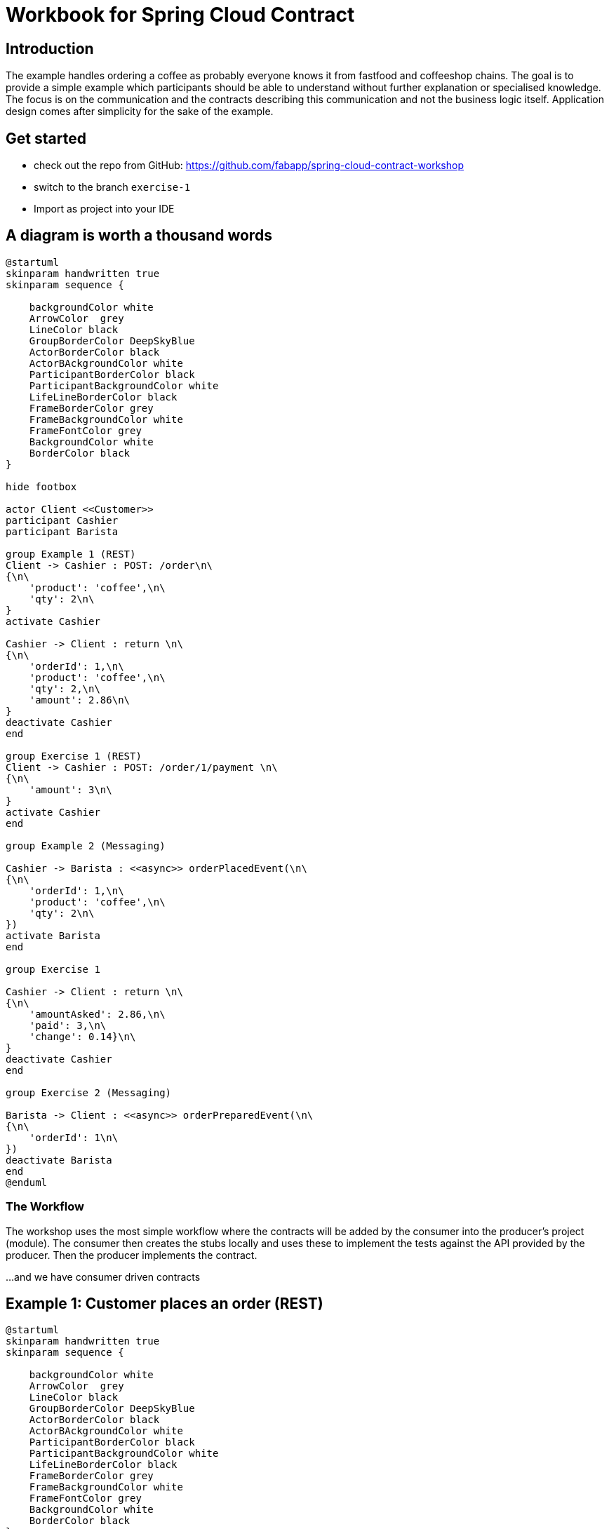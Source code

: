 = Workbook for Spring Cloud Contract

:toc: left


== Introduction
The example handles ordering a coffee as probably everyone knows it from fastfood and coffeeshop chains.
The goal is to provide a simple example which participants should be able to understand without further explanation
or specialised knowledge.
The focus is on the communication and the contracts describing this communication and not the business logic itself.
Application design comes after simplicity for the sake of the example.

== Get started
* check out the repo from GitHub: https://github.com/fabapp/spring-cloud-contract-workshop
* switch to the branch `exercise-1`
* Import as project into your IDE

== A diagram is worth a thousand words
[plantuml, "example-coffeeshop", "png"]
....
@startuml
skinparam handwritten true
skinparam sequence {

    backgroundColor white
    ArrowColor  grey
    LineColor black
    GroupBorderColor DeepSkyBlue
    ActorBorderColor black
    ActorBAckgroundColor white
    ParticipantBorderColor black
    ParticipantBackgroundColor white
    LifeLineBorderColor black
    FrameBorderColor grey
    FrameBackgroundColor white
    FrameFontColor grey
    BackgroundColor white
    BorderColor black
}

hide footbox

actor Client <<Customer>>
participant Cashier
participant Barista

group Example 1 (REST)
Client -> Cashier : POST: /order\n\
{\n\
    'product': 'coffee',\n\
    'qty': 2\n\
}
activate Cashier

Cashier -> Client : return \n\
{\n\
    'orderId': 1,\n\
    'product': 'coffee',\n\
    'qty': 2,\n\
    'amount': 2.86\n\
}
deactivate Cashier
end

group Exercise 1 (REST)
Client -> Cashier : POST: /order/1/payment \n\
{\n\
    'amount': 3\n\
}
activate Cashier
end

group Example 2 (Messaging)

Cashier -> Barista : <<async>> orderPlacedEvent(\n\
{\n\
    'orderId': 1,\n\
    'product': 'coffee',\n\
    'qty': 2\n\
})
activate Barista
end

group Exercise 1

Cashier -> Client : return \n\
{\n\
    'amountAsked': 2.86,\n\
    'paid': 3,\n\
    'change': 0.14}\n\
}
deactivate Cashier
end

group Exercise 2 (Messaging)

Barista -> Client : <<async>> orderPreparedEvent(\n\
{\n\
    'orderId': 1\n\
})
deactivate Barista
end
@enduml
....

=== The Workflow

The workshop uses the most simple workflow where the contracts will be added by the consumer into the producer's
project (module).
The consumer then creates the stubs locally and uses these to implement the tests against the API provided by the
producer.
Then the producer implements the contract.

...and we have consumer driven contracts


== Example 1:  Customer places an order (REST)
[plantuml, "example-1", "png"]
....
@startuml
skinparam handwritten true
skinparam sequence {

    backgroundColor white
    ArrowColor  grey
    LineColor black
    GroupBorderColor DeepSkyBlue
    ActorBorderColor black
    ActorBAckgroundColor white
    ParticipantBorderColor black
    ParticipantBackgroundColor white
    LifeLineBorderColor black
    FrameBorderColor grey
    FrameBackgroundColor white
    FrameFontColor grey
    BackgroundColor white
    BorderColor black
}

hide footbox

actor Client <<Customer>>
participant Cashier

group Example 1 (REST)
Client -> Cashier : POST: /order\n\
{\n\
    'product': 'coffee',\n\
    'qty': 2\n\
}
activate Cashier

Cashier -> Client : return \n\
{\n\
    'orderId': 1,\n\
    'product': 'coffee',\n\
    'qty': 2,\n\
    'amount': 2.86\n\
}
deactivate Cashier
end

@enduml
....

The `customer` consumes the ``cashier``'s REST Api to order two coffee.
The `cashier` takes the order and stores it in a database.
She calculates the price and returns the order with all information.



=== The consumer defines a contract
* The `customer` (consumer) consumes the ``cashier``'s (producer) REST API and provides a
  link:./cashier/src/test/resources/contracts/rest/order/cashier-accepts-order.groovy[contract, window=_blank]
  to describe the required REST Api of the `cashier`

* The contract is placed under `src/test/resources/contracts/...`

* The ``cashier``s (producer) link:./cashier/pom.xml[pom.xml] requires dependencies to `spring-cloud-starter-contract-verifier`
  and the Spring Cloud Contract plugin `spring-cloud-contract-maven-plugin`

* When you run `mvn clean install -DskipTests` the plugin generates the stubs which will be used to provide a
  http://wiremock.org/[Wiremock] server to the consumer which behaves as defined in the contract.
  The generated stub definition can be found in
  link:./cashier/target/stubs/META-INF/de.fabiankrueger.scc/cashier/1.0-SNAPSHOT/mappings/rest/order/cashier-accepts-order.json[target/stubs/META-INF/de.fabiankrueger.scc/cashier/1.0-SNAPSHOT/mappings/rest/order/cashier-accepts-order.json, window=_blank]
  of the `cashier` module.

* These stubs will be provided to the `customer` (consumer) through the generated jar `cashier-1.0-SNAPSHOT-stubs.jar`
  previously installed to the local Maven repository

* The consumer can then write tests and use
  `@AutoConfigureStubRunner(ids = "<groupId>:<artifactId>:<version>:stubs", stubsMode = StubRunnerProperties.StubsMode.LOCAL)`
  annotation on class level of the tests to start the Wiremock server with the stubs as done in the
  link:./customer/src/test/java/de/fabiankrueger/scc/customer/CustomerPlacesOrderTest.java[CustomerPlacesOrderTest, target=_blank]

* The `costumer` (consumer) requires only the `spring-cloud-starter-contract-stub-runner` dependency.



=== The producer implements the contract
* The Spring Cloud Contract plugin generates a test for each contract which calls the producer Api to verify the contract.

* Therefor Spring Cloud Contract needs a
  link:./customer/src/test/java/de/fabiankrueger/scc/customer/CustomerPlacesOrderTest.java[BaseClass] provided by you
  which provides the test setup to run the tests.
  The generated test will extend this BaseClass.

* The BaseClass has to be defined in the plugin configuration.

* If you run `mvn clean install` on the `cashier` (producer) side,
  the generated test will be executed and verify that the contract has been implemented.

* You can find the generated test in the ``cashier``s target dir under
  link:./cashier/target/generated-test-sources/contracts/de/fabiankrueger/scc/cashier/rest/OrderTest.java[`target/generated-test-sources`, window=_blank].



== Exercise 1: Customer pays order (REST)
Now that we've seen how Spring Cloud Contract guarantees the implementation of the Api by the producer as expected by
the consumer. Let's get our hands dirty and define a contract for the payment flow.

[plantuml, "exercise-1", "png"]
....
@startuml
skinparam handwritten true
skinparam sequence {

    backgroundColor white
    ArrowColor  grey
    LineColor black
    GroupBorderColor DeepSkyBlue
    ActorBorderColor black
    ActorBAckgroundColor white
    ParticipantBorderColor black
    ParticipantBackgroundColor white
    LifeLineBorderColor black
    FrameBorderColor grey
    FrameBackgroundColor white
    FrameFontColor grey
    BackgroundColor white
    BorderColor black
}

hide footbox

actor Client <<Customer>>
participant Cashier

group Exercise 1 (REST)
Client -> Cashier : POST: /order/1/payment \n\
{\n\
    'amountGiven': 3\n\
}
activate Cashier

Cashier -> Client : return \n\
{\n\
    'amountAsked': 2.86,\n\
    'amountGiven': 3,\n\
    'changeReturned': 0.14}\n\
}
deactivate Cashier
end

@enduml
....



=== Consumer
The `customer` receveid the `Order` with an amount to pay.
Now the `customer` needs to pay his order and sends a POST request with the amount given to the `cashier`.
The `cashier` processes the payment and returns the information about the payment.

==== In short
The `customer` (consumer) wants to provide a contract that describes the required API provided by the `cashier` (producer).
The contract should go here `cashier/src/test/resources/contracts/rest/payment/cashier-accepts-payment.groovy`.
After providing the contract the stubs need to be generated to allow the `customer` to write tests against the API.
Use `@AutoConfigureStubRunner` to implement a test on consumer side which uses the wiremock stub and verfies the
usage of the API by the `customer` (consumer).



==== Step by step

. Copy this contract +

  package contracts.rest.payment
  org.springframework.cloud.contract.spec.Contract.make {
    description "should accept payment for order and return payment details."
    request {
        url "/order/1/payment"
        method POST()
        headers {
            contentType applicationJson()
        }
        body(amountAsked: 3)
    }
    response {
        status OK()
        headers {
            contentType applicationJson()
        }
        body (
            amountAsked: 2.86,
            amountGiven: 3,
            changeReturned: 0.14
        )
    }
  }


to `cashier/src/test/resources/contracts/rest/payment/cashier-accepts-payment.groovy`

. In the `cashier` module run `mvn clean install -DskipTests` to generate the stubs and install them in the local Maven
  repository.

. In the `customer` module create a test `de.fabiankrueger.scc.customer.CustomerPaysOrderTest`

. Annotate the test class with `@AutoConfigureStubRunner` annotation and set the required properties

. Create a test method and use e.g. Spring's `RestTemplate` or (better footnote:[RestTemplate is in maintenance mode])
  `WebClient` to execute calls against the stubbed payment endpoint of the `cashier`

. Verify the correct behaviour of the API using assertions

. Run the test and verify that it passes



=== Producer

The `cashier` now needs to implement the Api defined by the contract.

==== In short

Create a BaseClass and configure the SCC Maven plugin in `pom.xml` to use this BaseClass for the generated payment API
test. Implement the endpoint in the existing `CashierController` and verify that the generated tests succeed.

==== Step by step

. In the `cashier` module create an abstract base class `de.fabiankrueger.scc.cashier.PaymentTestBase` in `src/test/java/`

. Annotate the BaseClass with `@WebMvcTest(CashierController.class)` to initialize the Controller for integration test.

. Annotate the BaseClass with `@AutoConfigureMockMvc` so Spring creates an instance of `MockMvc` for you.

. Add a member of type `MockMvc` and add `@Autowired` to it to make Spring inject the configured `MockMvc` instance into
  the test.

. Define a member of type `CashierService` and annotate it with `@MockBean` to make Spring inject a Mockito mock for the
  `CashierService`.

. Create a `public void setup()` method and annotate it with `@BeforeEach`

. In the setup method initialize RestAssured and pass the mockMvc instance to it ``RestAssuredMockMvc.mockMvc(mockMvc)`.
  RestAssured will be used in the generated SCC test to call the payment endpoint.

. Record the expected behaviour to the `cashierService` using Mockito's `when(..).thenReturn(..)` syntax

. Configure a new `<baseClassMapping>` in the SCC plugin defintion in `pom.xml` that maps the new BaseClass to the
  contract.

. Let SCC generate the tests by running `mvn clean install -DskipTests` and  have a look at the generated test in the
  ``cashier``s target dir.

. If everything looks good run the generated tests for the `cashier`, e.g. by running `mvn clean test`



==== Resources
* https://cloud.spring.io/spring-cloud-contract/1.2.x/multi/multi__spring_cloud_contract_stub_runner.html=_common[StubRunner properties]




== Example 2: Cashier places the Order (async messaging)

The `barista` has to be informed about new orders to prepare but the `cashier` should not wait for the order to be
prepared until she can accept a new order. We can solve this situation by using asynchronuous communication using
messaging.

Spring cloud Contract can use different messaging abstractions:

* Apache Camel
* Spring Integration
* Spring Cloud Stream
* Spring AMQP
* Spring JMS (requires embedded broker)
* Spring Kafka (requires embedded broker)

We use Spring Cloud Stream with Kafka in this example.

[plantuml, "example2", "png"]
....
@startuml
skinparam handwritten true
skinparam sequence {

    backgroundColor white
    ArrowColor  grey
    LineColor black
    GroupBorderColor DeepSkyBlue
    ActorBorderColor black
    ActorBAckgroundColor white
    ParticipantBorderColor black
    ParticipantBackgroundColor white
    LifeLineBorderColor black
    FrameBorderColor grey
    FrameBackgroundColor white
    FrameFontColor grey
    BackgroundColor white
    BorderColor black
}

hide footbox

actor Client <<Customer>>
participant Cashier
participant Barista

Client -> Cashier : POST: /order/1/payment \n\
{\n\
    'amount': 3\n\
}
activate Cashier

group Example 2 (Messaging)

Cashier -> Barista : <<async>> orderPlacedEvent(\n\
{\n\
    'orderId': 1,\n\
    'product': 'coffee',\n\
    'qty': 2\n\
})
activate Barista
end


Cashier -> Client : return \n\
{\n\
    'amountAsked': 2.86,\n\
    'amountGiven': 3,\n\
    'changeReturned': 0.14}\n\
}
deactivate Cashier
@enduml
....



=== Consumer

* Again the consumer (`barista`) defines the required
link:./cashier/src/test/resources/contracts/messaging/order/cashier-publishes-order-processed-event.groovy[contract,window=_blank]

* The contract describes the message and how the sending is triggered (TODO: add link to reference)

* After defining the contract we can generate the stubs and use them in the
link:./barista/src/test/java/de/fabiankrueger/scc/barista/OrdersPlacedTest.java[test on consumer side] (`barista`).

* The sending of messages is done by a `StubFinder` provided by SCC and injected with `@Autowired` into the test. TODO: add link to StubFinder in reference



=== Producer
* To trigger the sending of the message to Kafka (actually the mocked binder provided by Spring Cloud Streams) we define a method in the
link:./cashier/src/test/java/de/fabiankrueger/scc/cashier/baseclasses/OrderPlacedEventBase.java[BaseClass] for this test

* With SCC you need to annotate the BaseClass with `@AutoConfigureMessageVerifier` annotation

* We need no web endpoint, so we can disable the webEnvironment `@SpringBootTest(webEnvironment = SpringBootTest.WebEnvironment.NONE)`

* The method uses the `OrderPlacedEventOutboundAdapter` to send a message to the mocked Binder

* The BaseClass needs to be mapped in the SCC plugin configuration in
link:./cashier/pom.xml[pom.xml, window=_blank]




== Exercise 2: Barista prepared the Order (async messaging)

[plantuml, "exercise-2", "png"]
....
@startuml
skinparam handwritten true
skinparam sequence {

    backgroundColor white
    ArrowColor  grey
    LineColor black
    GroupBorderColor DeepSkyBlue
    ActorBorderColor black
    ActorBAckgroundColor white
    ParticipantBorderColor black
    ParticipantBackgroundColor white
    LifeLineBorderColor black
    FrameBorderColor grey
    FrameBackgroundColor white
    FrameFontColor grey
    BackgroundColor white
    BorderColor black
}

hide footbox

actor Client <<Customer>>
participant Barista

group Exercise 2 (Messaging)

Barista -> Client : <<async>> orderPreparedEvent(\n\
{\n\
    'orderId': 1\n\
})
deactivate Barista
end
@enduml
....

=== Setup
You can checkout the branch `exercise-2` to start +
You find the solution in branch `master`

=== Consumer
`customer` (consumer) wants to be informed if the order has been prepared.
`customer` listens for `OrderPreparedEvent` messages on the Kafka topic `order-prepared`.

==== In short
After preparing the order the `barista` will publish the `OrderPreparedEvent` message on the topic `order-prepared`.
Define a contract that verifies that a message with payload

  {
    "orderId": 1
  }

and header

  "barista": "Jane Doe"

is published to the correct topic and provide the contract to `barista` (producer).
Configure the Spring Cloud Contract plugin in the ``barista``'s `pom.xml`.
Then create the stubs and write a test for the `customer` against the created stub.


==== Step by step
* Create a contract `src/test/resources/contracts/order/prepared/publish-order-prepared-event.groovy` in the `barista` module

    package contracts.order.prepared
    org.springframework.cloud.contract.spec.Contract.make {
        description 'Barista publishes OrderPreparedEvent'
        label 'orderPreparedEvent'
        input {
            triggeredBy('publishOrderPreparedEvent()')
        }
        outputMessage {
            sentTo('orders-prepared')
            body('''{ "orderId" : "1" }''')
            headers {
                header('barista', 'Jane Doe')
            }
        }
    }

* In the `barista` module run `mvn clean install -DskipTests` to generate the stubs and install them to your local maven repository
* Create a test `de.fabiankrueger.scc.customer.CustomerReceivesPreparedOrderTest` in the `src/test/java` dir of the `customer` module
* Annotate the test class with `@SpringBootTest(webEnvironment = SpringBootTest.WebEnvironment.NONE)`
* Annotate the test class with `@AutoConfigureStubRunner(ids = "de.fabiankrueger.scc:barista:+:stubs", stubsMode = StubRunnerProperties.StubsMode.LOCAL)`
* Inject a mocked `CustomerService` bean by defining a member `customerService` of type `CustomerService` and annotate it with `@MockBean`
* Inject a `StubFinder` into the test using `@Autowired`.
The `StubFinder` is provided by SCC and is used to trigger the stub to send a message as defined in the contract
* Create a test method which triggers the sending of an inbound `OrderPreparedEvent` as defined in the contract  using `stubFinder.trigger("orderPreparedEvent")`
* Verify that the `customerService.onOrderPrepared(OrderPrepapredEvent, String)` method gets called when the message is received.
  Use Mockito's `ArgumentCaptor` to capture the parameters passed into the method
* Assert that the `orderId` of the `OrderPreparedEvent` passed into the `onOrderPrepared(...)` method matches the value defined in the contract
* Assert that the `barista` header passed into the `onOrderPrepared(...)` method matches the value defined in the contract
* Run the test and verify that it passes

=== Producer
When the `barista` prepared an order she should send an `OrderPreparedEvent` as defined in the contract to the `order-prepared` topic.

==== In short
Create a BaseClass and configure Spring Cloud Config to use this BaseClass for the producer tests of `barista`.
The `BaristaService` should use the existing `OrderPreparedOutboundAdapter` to send a message that fulfills the given contract.
Use Maven to generate and run the test to verify that the `barista` fulfills the contract.

==== Step by step
* Create an abstract base class `de.fabiankrueger.scc.barista.baseclasses.OrderPreparedBase` in `src/test/java` of the `barista` module.

* Configure the `spring-cloud-contract-maven-plugin` plugin in `barista` module
** `de.fabiankrueger.scc.barista.baseclasses` should be used as package for base classes.
   Use `<packageWithBaseClasses>` to achieve this
** The tests generated by SCC should have `de.fabiankrueger.scc.barista` as base package for tests.
   Use `<basePackageForTests>` to achieve this

* Annotate the base class with `@AutoConfigureMessageVerifier`
* Annotate the base class with `@SpringBootTest(webEnvironment = SpringBootTest.WebEnvironment.NONE)`
* Inject existing `de.fabiankrueger.scc.barista.OrderPreparedOutboundAdapter` to the base class using `@Autowired`
* Create a method `publishOrderPreparedEvent` in the base class.
  This is the method defined in the contract which triggers the sending of the message
* The method should create a `OrderPreparedEvent` as defined in the contract and send it to Kafka using the `OrderPreparedOutboundAdapter.publish(...)` method




== Exercise 3: Barista is a processor and not a source

Until now we triggered the sending of a `OrderProcessedEvent` in the `barista` module by directly calling the `publish`
method of the `OrderPreparedOutboundAdapter`. If the `publish(..)` would be triggered by e.g. a scheduler and not as a
result of an inbound message the `barista` would be a source for these events. +
But the preparation of coffees is triggered by an inbound message and the result is sent as an outbound message.
This makes the Barista a processor (output message triggered by input message).
SCC allows to reflect this in a contract, see the https://cloud.spring.io/spring-cloud-contract/reference/html/project-features.html#features-messaging-scenario2[documentation].



=== Producer

Create a new contract that reflects the ``barista``'s nature of a processor by defining an inbound message that triggers
the publication of an outbound message.
Take a look at the generated test to understand the difference between testing a source and a processor.



=== Consumer

Write a new test (you can use the existing test class) in `consumer` and use the new contract to trigger sending a message
to the `order-prepared` topic. Alternatively just change the label that triggers sending the message to the `order-prepared` topic.
Alternatively just change the label that triggers sending the message in the existing test.
.




== Exercise 4: Use SCC to test the customer as message consumer
See documentation about https://cloud.spring.io/spring-cloud-contract/reference/html/project-features.html#features-messaging-scenario3[Messaging with no output message]
and use SCC to test the `consumer` consuming ``OrderPreparedEvent``s




=== Resources
* https://cloud.spring.io/spring-cloud-contract/reference/html/[Reference Documentation]
* https://github.com/spring-cloud-samples/spring-cloud-contract-samples/blob/master/docs/tutorials/spring_cloud_contract_advanced.adoc[Spring Cloud Contract Tutorial on GitHub]
* https://cloud.spring.io/spring-cloud-contract/reference/html/project-features.html#features-messaging-stub-triggering[Use StubFinder to trigger sending of messages]
* https://cloud.spring.io/spring-cloud-contract/reference/html/project-features.html#contract-dsl[Contract DSL Reference]
* https://cloud.spring.io/spring-cloud-contract/reference/html/project-features.html#contract-groovy[Contract DSL YML Schema]
* https://learning.oreilly.com/videos/hands-on-guide-to/9780135598436[Hands-On Guide to Spring Cloud Contract on O'Reilly (Video)]
